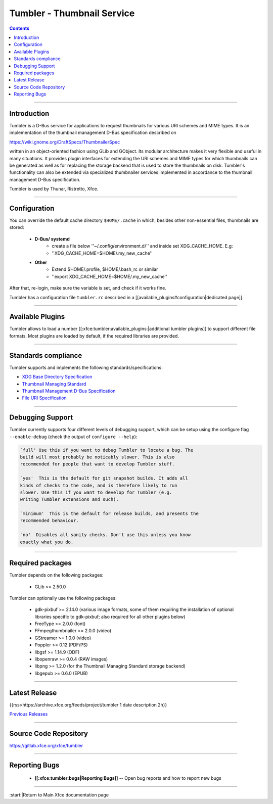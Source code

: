 Tumbler - Thumbnail Service
===========================

.. Contents::

----

Introduction
------------

Tumbler is a D-Bus service for applications to request thumbnails for
various URI schemes and MIME types. It is an implementation of the
thumbnail management D-Bus specification described on 

https://wiki.gnome.org/DraftSpecs/ThumbnailerSpec

written in an object-oriented fashion using GLib and GObject. Its
modular architecture makes it very flexible and useful in many
situations. It provides plugin interfaces for extending the URI schemes
and MIME types for which thumbnails can be generated as well as for replacing the storage backend that is used to store the thumbnails
on disk. Tumbler's functionality can also be extended via specialized
thumbnailer services implemented in accordance to the thumbnail
management D-Bus specification.

Tumbler is used by Thunar, Ristretto, Xfce.

----

Configuration
-------------

You can override the default cache directory ``$HOME/.cache`` in which, besides other non-essential files, thumbnails are stored:


  * **D-Bus/ systemd**
     * create a file below ''~/.config/environment.d/'' and inside set XDG_CACHE_HOME. E.g:
     * ''XDG_CACHE_HOME=$HOME/.my_new_cache''

  * **Other**
     * Extend  $HOME/.profile, $HOME/.bash_rc or similar
     * ''export XDG_CACHE_HOME=$HOME/.my_new_cache''

After that, re-login, make sure the variable is set, and check if it works fine.

Tumbler has a configuration file ``tumbler.rc`` described in a [[available_plugins#configuration|dedicated page]].

----

Available Plugins
-----------------

Tumbler allows to load a number [[:xfce:tumbler:available_plugins:|additional tumbler plugins]] to support different file formats. Most plugins are loaded by default, if the required libraries are provided. 

----

Standards compliance
--------------------

Tumbler supports and implements the following standards/specifications:

* `XDG Base Directory Specification <https://standards.freedesktop.org/basedir-spec/basedir-spec-latest.html>`_
* `Thumbnail Managing Standard <https://specifications.freedesktop.org/thumbnail-spec/thumbnail-spec-latest.html>`_
* `Thumbnail Management D-Bus Specification <https://wiki.gnome.org/DraftSpecs/ThumbnailerSpec>`_
* `File URI Specification <https://www.freedesktop.org/wiki/Specifications/file-uri-spec/>`_

----

Debugging Support
-----------------

Tumbler currently supports four different levels of debugging support, 
which can be setup using the configure flag ``--enable-debug`` (check the 
output of ``configure --help``):

.. code-block:: rst

    `full' Use this if you want to debug Tumbler to locate a bug. The
    build will most probably be noticably slower. This is also
    recommended for people that want to develop Tumbler stuff.

    `yes'  This is the default for git snapshot builds. It adds all
    kinds of checks to the code, and is therefore likely to run
    slower. Use this if you want to develop for Tumbler (e.g.
    writing Tumbler extensions and such).

    `minimum'  This is the default for release builds, and presents the
    recommended behaviour.

    `no'  Disables all sanity checks. Don't use this unless you know
    exactly what you do.

----

Required packages
-----------------

Tumbler depends on the following packages:

  * GLib >= 2.50.0

Tumbler can optionally use the following packages:

  * gdk-pixbuf >= 2.14.0 (various image formats, some of them requiring the installation of optional libraries specific to gdk-pixbuf; also required for all other plugins below) 
  * FreeType >= 2.0.0 (font)
  * FFmpegthumbnailer >= 2.0.0 (video)
  * GStreamer >= 1.0.0 (video)
  * Poppler >= 0.12 (PDF/PS)
  * libgsf >= 1.14.9 (ODF)
  * libopenraw >= 0.0.4 (RAW images)
  * libpng >= 1.2.0 (for the Thumbnail Managing Standard storage backend)
  * libgepub >= 0.6.0 (EPUB)

----

Latest Release
--------------

{{rss>https://archive.xfce.org/feeds/project/tumbler 1 date description 2h}}

`Previous Releases <https://archive.xfce.org/src/xfce/tumbler/>`_

----

Source Code Repository
----------------------

https://gitlab.xfce.org/xfce/tumbler

----

Reporting Bugs
--------------

  * **[[:xfce:tumbler:bugs|Reporting Bugs]]** -- Open bug reports and how to report new bugs

----

:start:|Return to Main Xfce documentation page